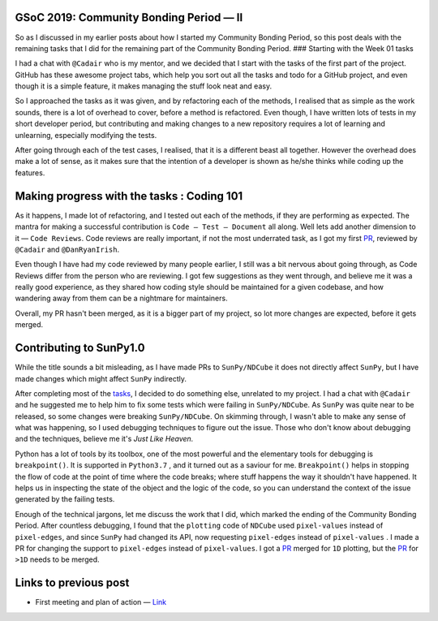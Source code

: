 GSoC 2019: Community Bonding Period — II
========================================
.. post:: May 26, 2019
   :author: Yash Sharma
   :tags: GSoC, NDCube
   :category: Google Summer of Code

|image0|

So as I discussed in my earlier posts about how I started my Community
Bonding Period, so this post deals with the remaining tasks that I did
for the remaining part of the Community Bonding Period. ### Starting
with the Week 01 tasks

I had a chat with ``@Cadair`` who is my mentor, and we decided that I
start with the tasks of the
first part of
the project. GitHub has these awesome project tabs, which help you sort
out all the tasks and todo for a GitHub project, and even though it is a
simple feature, it makes managing the stuff look neat and easy.

So I approached the tasks as it was given, and by refactoring each of
the methods, I realised that as simple as the work sounds, there is a
lot of overhead to cover, before a method is refactored. Even though, I
have written lots of tests in my short developer period, but
contributing and making changes to a new repository requires a lot of
learning and unlearning, especially modifying the tests.

After going through each of the test cases, I realised, that it is a
different beast all together. However the overhead does make a lot of
sense, as it makes sure that the intention of a developer is shown as
he/she thinks while coding up the features.

Making progress with the tasks : Coding 101
===========================================

As it happens, I made lot of refactoring, and I tested out each of the
methods, if they are performing as expected. The mantra for making a
successful contribution is ``Code — Test — Document`` all along. Well
lets add another dimension to it — ``Code Reviews``. Code reviews are
really important, if not the most underrated task, as I got my first
`PR <https://github.com/sunpy/ndcube/pull/169>`__, reviewed by
``@Cadair`` and ``@DanRyanIrish``.

Even though I have had my code reviewed by many people earlier, I still
was a bit nervous about going through, as Code Reviews differ from the
person who are reviewing. I got few suggestions as they went through,
and believe me it was a really good experience, as they shared how
coding style should be maintained for a given codebase, and how
wandering away from them can be a nightmare for maintainers.

Overall, my PR hasn't been merged, as it is a bigger part of my project,
so lot more changes are expected, before it gets merged.

Contributing to SunPy1.0
========================

While the title sounds a bit misleading, as I have made PRs to
``SunPy/NDCube`` it does not directly affect ``SunPy``, but I have made
changes which might affect ``SunPy`` indirectly.

After completing most of the
`tasks <https://github.com/sunpy/ndcube/projects/2>`__, I
decided to do something else, unrelated to my project. I had a chat with
``@Cadair`` and he suggested me to help him to fix some tests which were
failing in ``SunPy/NDCube``. As ``SunPy`` was quite near to be released,
so some changes were breaking ``SunPy/NDCube``. On skimming through, I
wasn't able to make any sense of what was happening, so I used debugging
techniques to figure out the issue. Those who don't know about debugging
and the techniques, believe me it's *Just Like Heaven.*

Python has a lot of tools by its toolbox, one of the most powerful and
the elementary tools for debugging is ``breakpoint()``. It is supported
in ``Python3.7`` , and it turned out as a saviour for me.
``Breakpoint()`` helps in stopping the flow of code at the point of time
where the code breaks; where stuff happens the way it shouldn't have
happened. It helps us in inspecting the state of the object and the
logic of the code, so you can understand the context of the issue
generated by the failing tests.

Enough of the technical jargons, let me discuss the work that I did,
which marked the ending of the Community Bonding Period. After countless
debugging, I found that the ``plotting`` code of ``NDCube`` used
``pixel-values`` instead of ``pixel-edges``, and since ``SunPy`` had
changed its API, now requesting ``pixel-edges`` instead of
``pixel-values`` . I made a PR for changing the support to
``pixel-edges`` instead of ``pixel-values``. I got a
`PR <https://github.com/sunpy/ndcube/pull/174>`__ merged for ``1D``
plotting, but the `PR <https://github.com/sunpy/ndcube/pull/176>`__ for
``>1D`` needs to be merged.

Links to previous post
======================

-  First meeting and plan of action —
   `Link <https://medium.com/@yashrsharma44/first-meeting-and-plan-of-action-60cedf1e2fd>`__

.. |image0| image:: https://cdn-images-1.medium.com/max/1144/0*2ViVFo_JvjR1r5ih.png
